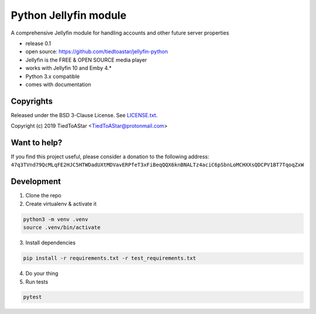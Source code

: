 Python Jellyfin module
====================

|travis|_ |coveralls|_


.. |travis| image:: https://travis-ci.org/tiedtoastar/jellyfin-python.svg
.. _travis: https://travis-ci.org/tiedtoastar/jellyfin-python


.. |coveralls| image:: https://coveralls.io/repos/github/tiedtoastar/jellyfin-python/badge.svg
.. _coveralls: https://coveralls.io/github/tiedtoastar/jellyfin-python


A comprehensive Jellyfin module for handling accounts and other future server properties

* release 0.1
* open source: https://github.com/tiedtoastar/jellyfin-python
* Jellyfin is the FREE & OPEN SOURCE media player
* works with Jellyfin 10 and Emby 4.*
* Python 3.x compatible
* comes with documentation

Copyrights
----------

Released under the BSD 3-Clause License. See `LICENSE.txt`_.

Copyright (c) 2019 TiedToAStar <TiedToAStar@protonmail.com>

.. _`LICENSE.txt`: LICENSE.txt

Want to help?
-------------

If you find this project useful, please consider a donation to the following address:
``47q3TVnd79QcMLqFE2HJC5HTWDadUXtMDVavERPfeT3xFiBeqQQX6knBNALTz4aciC6pSbnLoMCHXXsQDCPV1BT7TqoqZxW``


Development
-----------

1. Clone the repo
2. Create virtualenv & activate it

.. code-block:: bash

    python3 -m venv .venv
    source .venv/bin/activate

3. Install dependencies

.. code-block:: bash

    pip install -r requirements.txt -r test_requirements.txt

4. Do your thing

5. Run tests

.. code-block:: bash

    pytest
